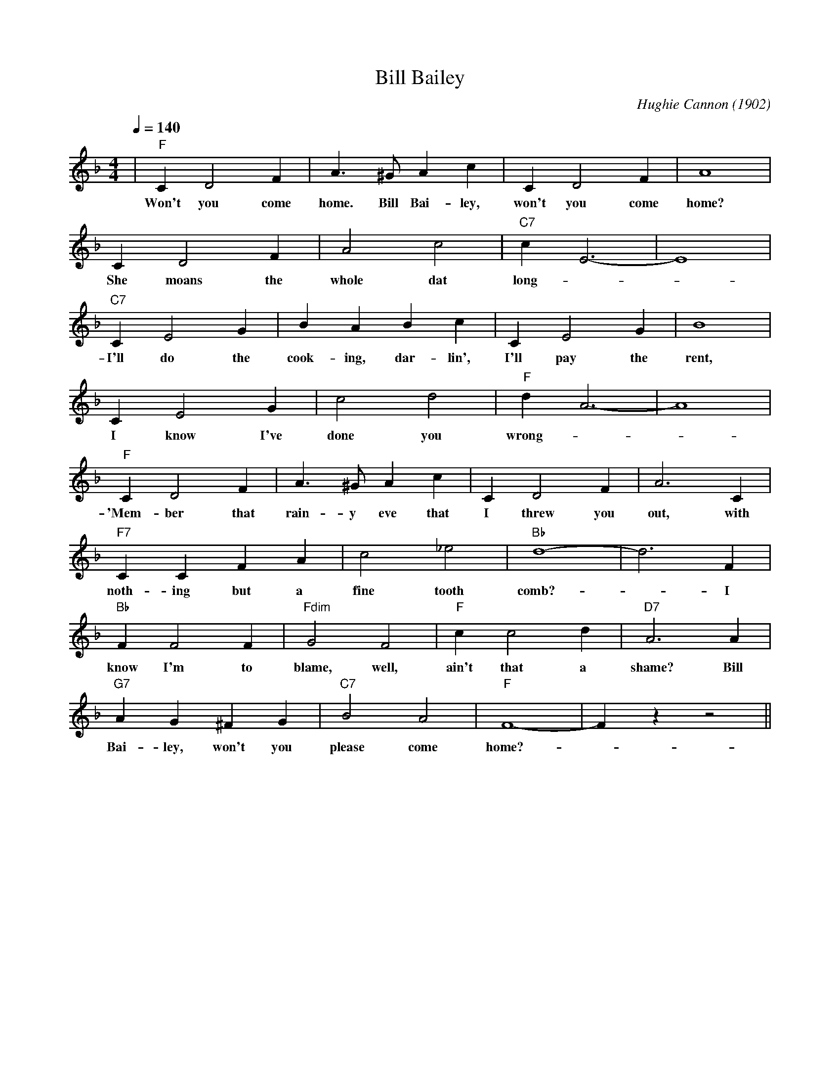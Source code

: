 X:1
T:Bill Bailey
M:4/4
L:1/4
Q:1/4=140
R:Traditional
C:Hughie Cannon (1902)
F:https://www.youtube.com/watch?v=UfljtQMT1GU
K:Fmaj
|"F" C D2 F | A3/2 ^G/2 Ac| C D2 F | A4|
w:Won't you come home. Bill Bai-ley, won't you come home?
CD2 F| A2 c2 | "C7" c E3-|E4|
w:She moans the whole dat long -_
"C7" C E2 G | BABc| C E2 G | B4 |
w:I'll do the cook-ing, dar-lin', I'll pay the rent,
C E2 G | c2 d2 | "F" d A3-| A4|
w:I know I've done you wrong-
"F" C D2 F | A3/2 ^G/2 A c | C D2 F | A3 C|
w:'Mem-ber that rain-y eve that I threw you out, with
"F7" C C F A | c2 _e2 | "Bb" d4-|d3 F|
w:noth-ing but a fine tooth comb?-_ I
"Bb" F F2 F | "Fdim" G2 F2 | "F" c c2 d | "D7" A3 A|
w:know I'm to blame, well, ain't that a shame? Bill
"G7" A G ^F G | "C7" B2 A2 | "F" F4-|Fz z2 ||
w:Bai-ley, won't you please come home?-
